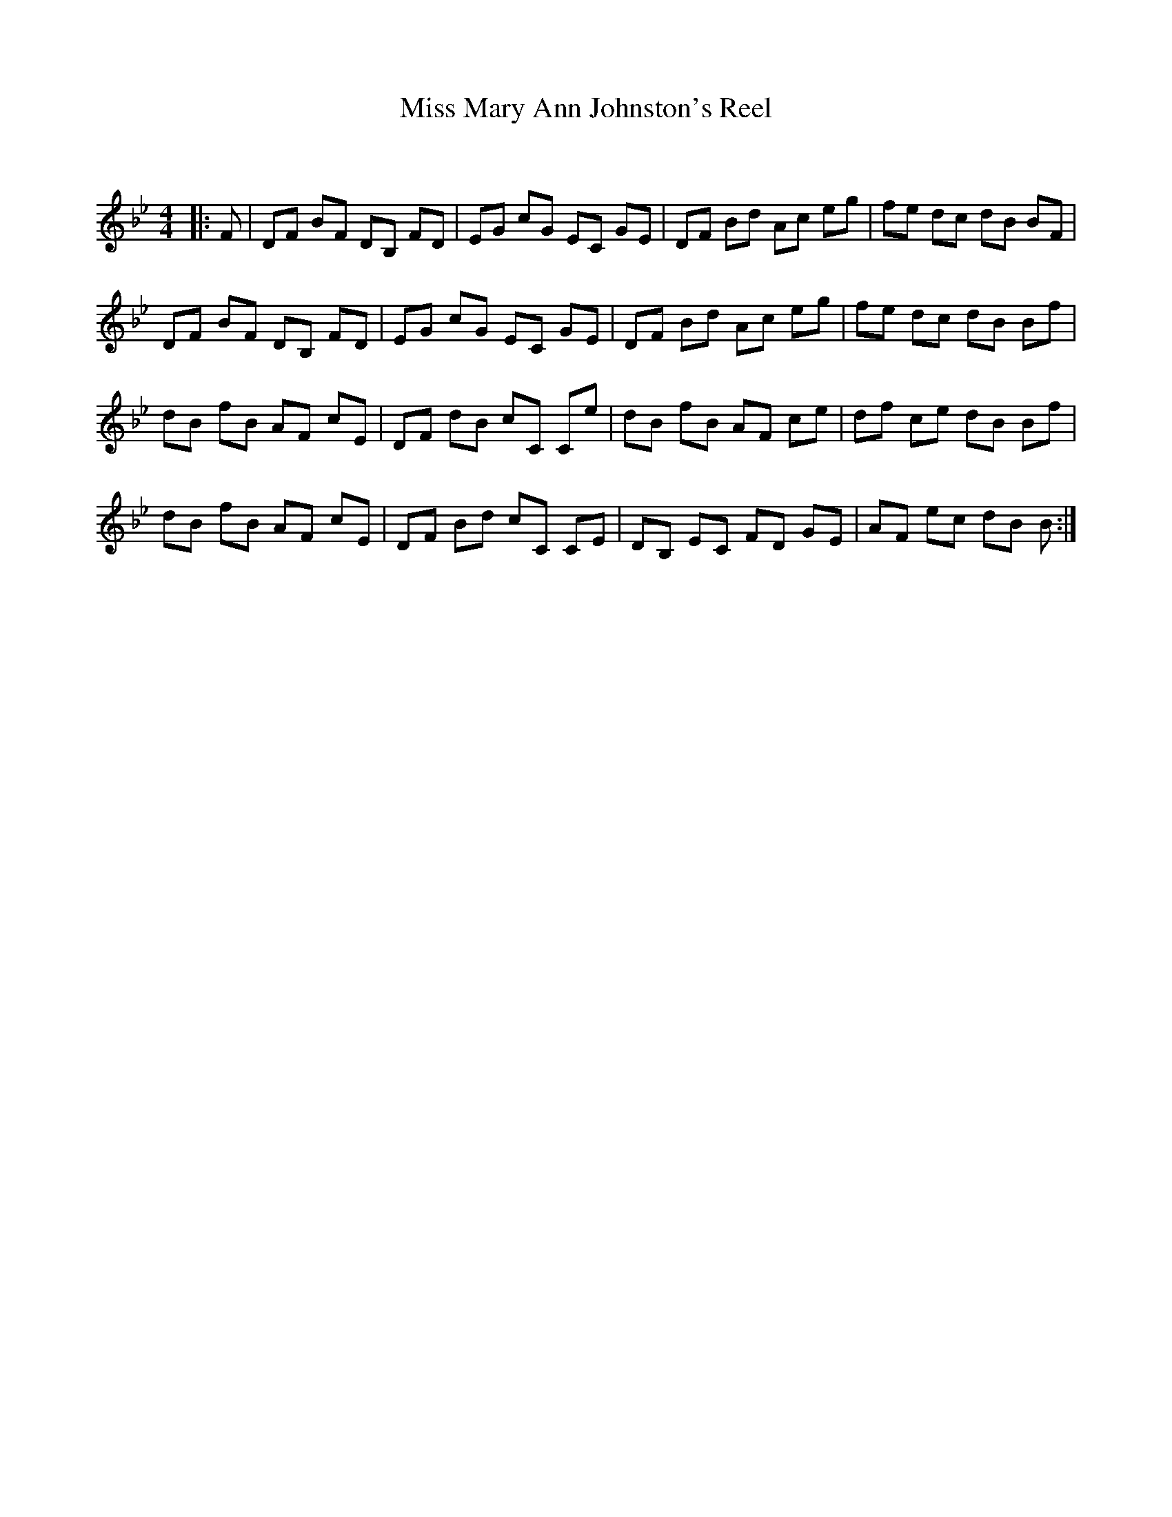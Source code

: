 X:1
T: Miss Mary Ann Johnston's Reel
C:
R:Reel
Q: 232
K:Bb
M:4/4
L:1/8
|:F|DF BF DB, FD|EG cG EC GE|DF Bd Ac eg|fe dc dB BF|
DF BF DB, FD|EG cG EC GE|DF Bd Ac eg|fe dc dB Bf|
dB fB AF cE|DF dB cC Ce|dB fB AF ce|df ce dB Bf|
dB fB AF cE|DF Bd cC CE|DB, EC FD GE|AF ec dB B:|
